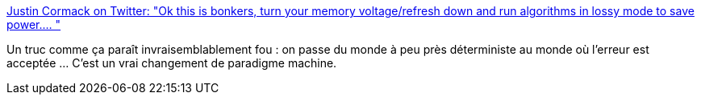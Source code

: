 :jbake-type: post
:jbake-status: published
:jbake-title: Justin Cormack on Twitter: "Ok this is bonkers, turn your memory voltage/refresh down and run algorithms in lossy mode to save power.… "
:jbake-tags: programming,system,mémoire,erreur,_mois_juin,_année_2019
:jbake-date: 2019-06-12
:jbake-depth: ../
:jbake-uri: shaarli/1560322713000.adoc
:jbake-source: https://nicolas-delsaux.hd.free.fr/Shaarli?searchterm=https%3A%2F%2Ftwitter.com%2Fjustincormack%2Fstatus%2F1138425822996500485&searchtags=programming+system+m%C3%A9moire+erreur+_mois_juin+_ann%C3%A9e_2019
:jbake-style: shaarli

https://twitter.com/justincormack/status/1138425822996500485[Justin Cormack on Twitter: "Ok this is bonkers, turn your memory voltage/refresh down and run algorithms in lossy mode to save power.… "]

Un truc comme ça paraît invraisemblablement fou : on passe du monde à peu près déterministe au monde où l'erreur est acceptée ... C'est un vrai changement de paradigme machine.
